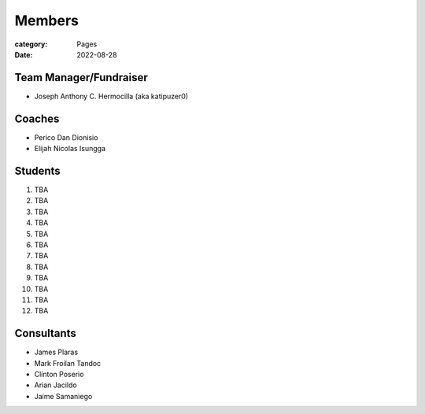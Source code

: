 Members
#######

:category: Pages
:date: 2022-08-28

Team Manager/Fundraiser
========================
* Joseph Anthony C. Hermocilla (aka katipuzer0)

Coaches
==========
* Perico Dan Dionisio
* Elijah Nicolas Isungga

Students
========
1. TBA
2. TBA
3. TBA
4. TBA
5. TBA
6. TBA
7. TBA
8. TBA
9. TBA
10. TBA
11. TBA
12. TBA


Consultants
===========
* James Plaras
* Mark Froilan Tandoc
* Clinton Poserio
* Arian Jacildo
* Jaime Samaniego
